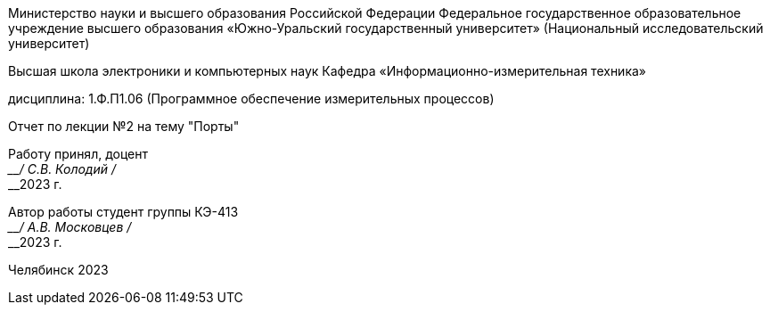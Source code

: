[.text-center]
--
Министерство науки и высшего образования Российской Федерации Федеральное государственное образовательное учреждение высшего образования
«Южно-Уральский государственный университет» (Национальный исследовательский университет) 

Высшая школа электроники и компьютерных наук Кафедра «Информационно-измерительная техника»

дисциплина: 1.Ф.П1.06 (Программное обеспечение измерительных процессов)

Отчет по лекции №2 на тему "Порты"
--

[.text-right]
--
Работу принял, доцент +
____/ С.В. Колодий / +
____2023 г. 

Автор работы
студент группы КЭ-413 +
____/ А.В. Московцев / +
____2023 г.
--

[.text-center]
Челябинск 2023